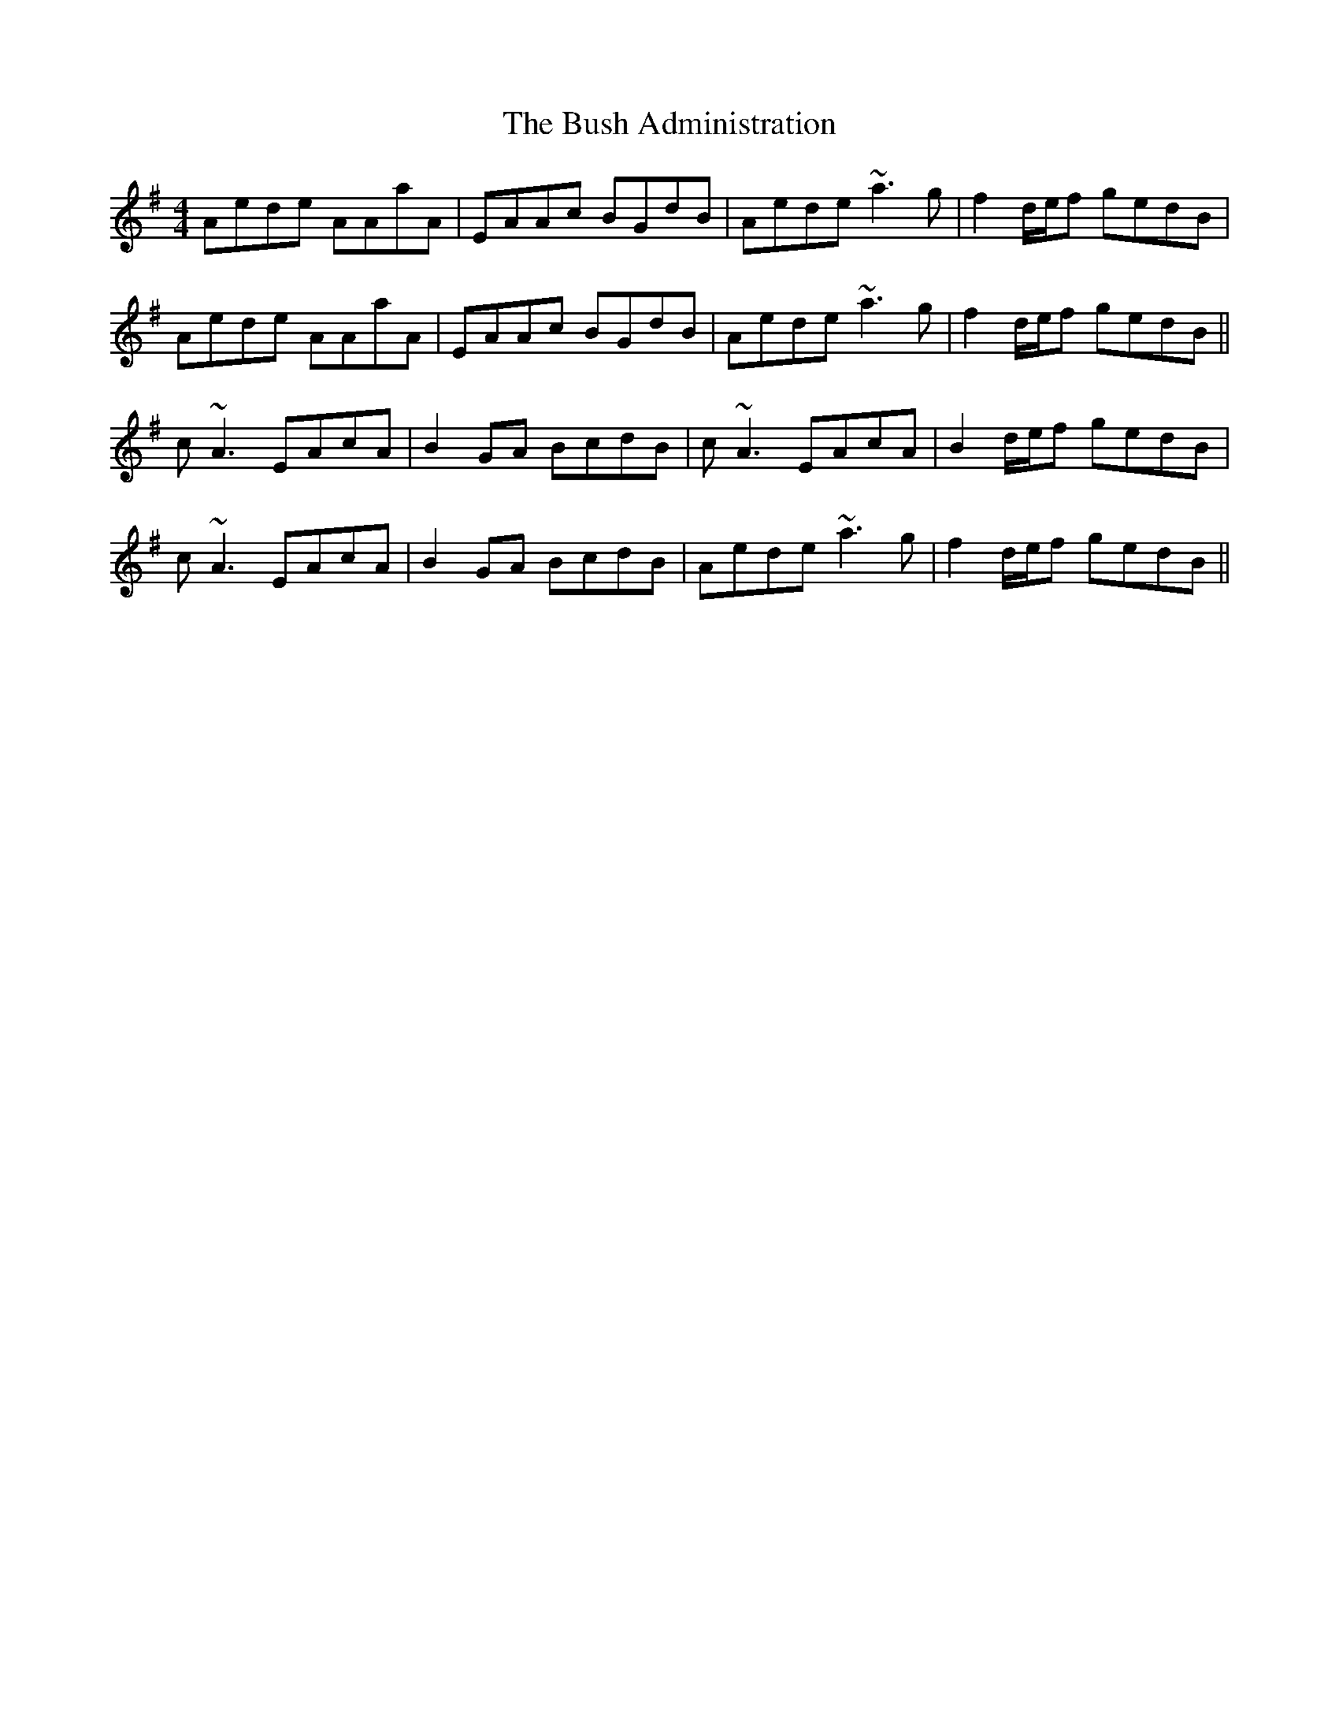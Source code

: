X: 5571
T: Bush Administration, The
R: reel
M: 4/4
K: Adorian
Aede AAaA|EAAc BGdB|Aede ~a3g|f2 d/e/f gedB|
Aede AAaA|EAAc BGdB|Aede ~a3g|f2 d/e/f gedB||
c~A3 EAcA|B2GA BcdB|c~A3 EAcA|B2 d/e/f gedB|
c~A3 EAcA|B2GA BcdB|Aede ~a3g|f2 d/e/f gedB||

